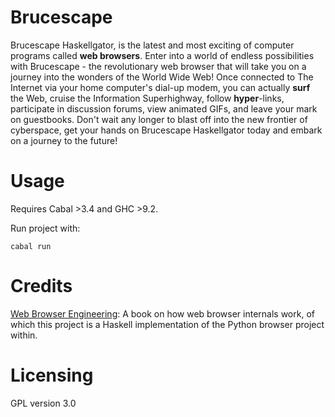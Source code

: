 * Brucescape

Brucescape Haskellgator, is the latest and most exciting of computer programs
called *web browsers*.  Enter into a world of endless possibilities with
Brucescape - the revolutionary web browser that will take you on a journey into
the wonders of the World Wide Web!  Once connected to The Internet via your
home computer's dial-up modem, you can actually *surf* the Web, cruise the
Information Superhighway, follow *hyper*-links, participate in discussion
forums, view animated GIFs, and leave your mark on guestbooks.  Don't wait any
longer to blast off into the new frontier of cyberspace, get your hands on
Brucescape Haskellgator today and embark on a journey to the future!

* Usage

Requires Cabal >3.4 and GHC >9.2.

Run project with:

#+begin_src shell
cabal run
#+end_src

* Credits

[[https://browser.engineering/][Web Browser Engineering]]: A book on how web browser internals work, of which
this project is a Haskell implementation of the Python browser project within.

* Licensing

GPL version 3.0
